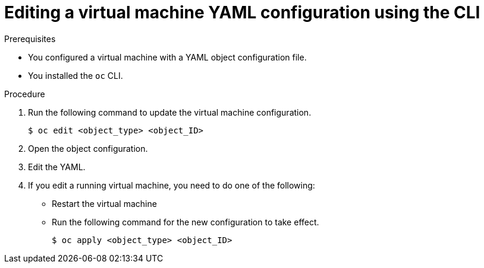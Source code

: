 // Module included in the following assemblies:
//
// * cnv/cnv_users_guide/cnv-edit-vms.adoc

[id="cnv-editing-vm-cli_{context}"]
= Editing a virtual machine YAML configuration using the CLI

.Prerequisites

* You configured a virtual machine with a YAML object configuration file.
* You installed the `oc` CLI.

.Procedure

. Run the following command to update the virtual machine configuration.
+
----
$ oc edit <object_type> <object_ID>
----
+
. Open the object configuration.
. Edit the YAML.
. If you edit a running virtual machine, you need to do one of the following:
* Restart the virtual machine
* Run the following command for the new configuration to take effect.
+
----
$ oc apply <object_type> <object_ID>
----
